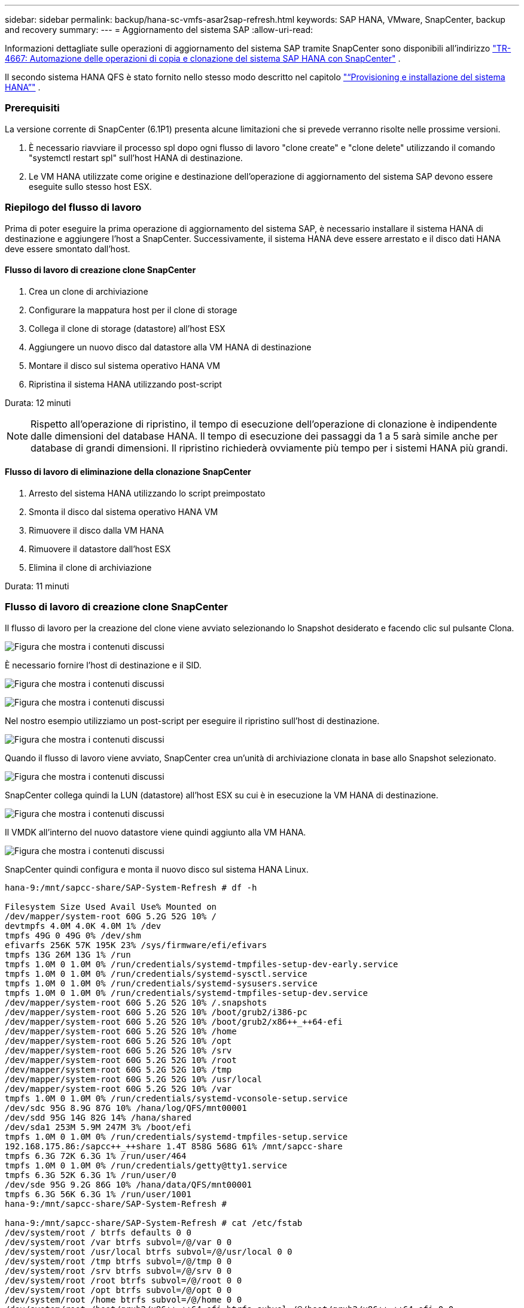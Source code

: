 ---
sidebar: sidebar 
permalink: backup/hana-sc-vmfs-asar2sap-refresh.html 
keywords: SAP HANA, VMware, SnapCenter, backup and recovery 
summary:  
---
= Aggiornamento del sistema SAP
:allow-uri-read: 


Informazioni dettagliate sulle operazioni di aggiornamento del sistema SAP tramite SnapCenter sono disponibili all'indirizzo  https://docs.netapp.com/us-en/netapp-solutions-sap/lifecycle/sc-copy-clone-introduction.html["TR-4667: Automazione delle operazioni di copia e clonazione del sistema SAP HANA con SnapCenter"] .

Il secondo sistema HANA QFS è stato fornito nello stesso modo descritto nel capitolo link:hana-sc-vmfs-asar2-hana-prov.html["“Provisioning e installazione del sistema HANA”"] .



=== Prerequisiti

La versione corrente di SnapCenter (6.1P1) presenta alcune limitazioni che si prevede verranno risolte nelle prossime versioni.

. È necessario riavviare il processo spl dopo ogni flusso di lavoro "clone create" e "clone delete" utilizzando il comando "systemctl restart spl" sull'host HANA di destinazione.
. Le VM HANA utilizzate come origine e destinazione dell'operazione di aggiornamento del sistema SAP devono essere eseguite sullo stesso host ESX.




=== Riepilogo del flusso di lavoro

Prima di poter eseguire la prima operazione di aggiornamento del sistema SAP, è necessario installare il sistema HANA di destinazione e aggiungere l'host a SnapCenter. Successivamente, il sistema HANA deve essere arrestato e il disco dati HANA deve essere smontato dall'host.



==== Flusso di lavoro di creazione clone SnapCenter

. Crea un clone di archiviazione
. Configurare la mappatura host per il clone di storage
. Collega il clone di storage (datastore) all'host ESX
. Aggiungere un nuovo disco dal datastore alla VM HANA di destinazione
. Montare il disco sul sistema operativo HANA VM
. Ripristina il sistema HANA utilizzando post-script


Durata: 12 minuti


NOTE: Rispetto all'operazione di ripristino, il tempo di esecuzione dell'operazione di clonazione è indipendente dalle dimensioni del database HANA. Il tempo di esecuzione dei passaggi da 1 a 5 sarà simile anche per database di grandi dimensioni. Il ripristino richiederà ovviamente più tempo per i sistemi HANA più grandi.



==== Flusso di lavoro di eliminazione della clonazione SnapCenter

. Arresto del sistema HANA utilizzando lo script preimpostato
. Smonta il disco dal sistema operativo HANA VM
. Rimuovere il disco dalla VM HANA
. Rimuovere il datastore dall'host ESX
. Elimina il clone di archiviazione


Durata: 11 minuti



=== Flusso di lavoro di creazione clone SnapCenter

Il flusso di lavoro per la creazione del clone viene avviato selezionando lo Snapshot desiderato e facendo clic sul pulsante Clona.

image:sc-hana-asrr2-vmfs-image28.png["Figura che mostra i contenuti discussi"]

È necessario fornire l'host di destinazione e il SID.

image:sc-hana-asrr2-vmfs-image29.png["Figura che mostra i contenuti discussi"]

image:sc-hana-asrr2-vmfs-image30.png["Figura che mostra i contenuti discussi"]

Nel nostro esempio utilizziamo un post-script per eseguire il ripristino sull'host di destinazione.

image:sc-hana-asrr2-vmfs-image31.png["Figura che mostra i contenuti discussi"]

Quando il flusso di lavoro viene avviato, SnapCenter crea un'unità di archiviazione clonata in base allo Snapshot selezionato.

image:sc-hana-asrr2-vmfs-image32.png["Figura che mostra i contenuti discussi"]

SnapCenter collega quindi la LUN (datastore) all'host ESX su cui è in esecuzione la VM HANA di destinazione.

image:sc-hana-asrr2-vmfs-image33.png["Figura che mostra i contenuti discussi"]

Il VMDK all'interno del nuovo datastore viene quindi aggiunto alla VM HANA.

image:sc-hana-asrr2-vmfs-image34.png["Figura che mostra i contenuti discussi"]

SnapCenter quindi configura e monta il nuovo disco sul sistema HANA Linux.

....
hana-9:/mnt/sapcc-share/SAP-System-Refresh # df -h

Filesystem Size Used Avail Use% Mounted on
/dev/mapper/system-root 60G 5.2G 52G 10% /
devtmpfs 4.0M 4.0K 4.0M 1% /dev
tmpfs 49G 0 49G 0% /dev/shm
efivarfs 256K 57K 195K 23% /sys/firmware/efi/efivars
tmpfs 13G 26M 13G 1% /run
tmpfs 1.0M 0 1.0M 0% /run/credentials/systemd-tmpfiles-setup-dev-early.service
tmpfs 1.0M 0 1.0M 0% /run/credentials/systemd-sysctl.service
tmpfs 1.0M 0 1.0M 0% /run/credentials/systemd-sysusers.service
tmpfs 1.0M 0 1.0M 0% /run/credentials/systemd-tmpfiles-setup-dev.service
/dev/mapper/system-root 60G 5.2G 52G 10% /.snapshots
/dev/mapper/system-root 60G 5.2G 52G 10% /boot/grub2/i386-pc
/dev/mapper/system-root 60G 5.2G 52G 10% /boot/grub2/x86++_++64-efi
/dev/mapper/system-root 60G 5.2G 52G 10% /home
/dev/mapper/system-root 60G 5.2G 52G 10% /opt
/dev/mapper/system-root 60G 5.2G 52G 10% /srv
/dev/mapper/system-root 60G 5.2G 52G 10% /root
/dev/mapper/system-root 60G 5.2G 52G 10% /tmp
/dev/mapper/system-root 60G 5.2G 52G 10% /usr/local
/dev/mapper/system-root 60G 5.2G 52G 10% /var
tmpfs 1.0M 0 1.0M 0% /run/credentials/systemd-vconsole-setup.service
/dev/sdc 95G 8.9G 87G 10% /hana/log/QFS/mnt00001
/dev/sdd 95G 14G 82G 14% /hana/shared
/dev/sda1 253M 5.9M 247M 3% /boot/efi
tmpfs 1.0M 0 1.0M 0% /run/credentials/systemd-tmpfiles-setup.service
192.168.175.86:/sapcc++_++share 1.4T 858G 568G 61% /mnt/sapcc-share
tmpfs 6.3G 72K 6.3G 1% /run/user/464
tmpfs 1.0M 0 1.0M 0% /run/credentials/getty@tty1.service
tmpfs 6.3G 52K 6.3G 1% /run/user/0
/dev/sde 95G 9.2G 86G 10% /hana/data/QFS/mnt00001
tmpfs 6.3G 56K 6.3G 1% /run/user/1001
hana-9:/mnt/sapcc-share/SAP-System-Refresh #

hana-9:/mnt/sapcc-share/SAP-System-Refresh # cat /etc/fstab
/dev/system/root / btrfs defaults 0 0
/dev/system/root /var btrfs subvol=/@/var 0 0
/dev/system/root /usr/local btrfs subvol=/@/usr/local 0 0
/dev/system/root /tmp btrfs subvol=/@/tmp 0 0
/dev/system/root /srv btrfs subvol=/@/srv 0 0
/dev/system/root /root btrfs subvol=/@/root 0 0
/dev/system/root /opt btrfs subvol=/@/opt 0 0
/dev/system/root /home btrfs subvol=/@/home 0 0
/dev/system/root /boot/grub2/x86++_++64-efi btrfs subvol=/@/boot/grub2/x86++_++64-efi 0 0
/dev/system/root /boot/grub2/i386-pc btrfs subvol=/@/boot/grub2/i386-pc 0 0
/dev/system/swap swap swap defaults 0 0
/dev/system/root /.snapshots btrfs subvol=/@/.snapshots 0 0
UUID=FB79-24DC /boot/efi vfat utf8 0 2
192.168.175.86:/sapcc++_++share /mnt/sapcc-share nfs rw,vers=3,hard,timeo=600,rsize=1048576,wsize=1048576,intr,noatime,nolock 0 0
#/dev/sdb /hana/data/QFS/mnt00001 xfs relatime,inode64 0 0
/dev/sdc /hana/log/QFS/mnt00001 xfs relatime,inode64 0 0
/dev/sdd /hana/shared xfs defaults 0 0
# The following entry has been added by NetApp (SnapCenter Plug-in for UNIX)
/dev/sde /hana/data/QFS/mnt00001 xfs rw,relatime,attr2,inode64,logbufs=8,logbsize=32k,noquota 0 0
hana-9:/mnt/sapcc-share/SAP-System-Refresh #
....
La seguente schermata mostra i passaggi del processo eseguiti da SnapCenter.

image:sc-hana-asrr2-vmfs-image35.png["Figura che mostra i contenuti discussi"]

Come accennato nella sezione "Prerequisiti", il servizio SnapCenter SPL sull'host HANA deve essere riavviato utilizzando il comando "systemctl restart spl" per avviare la pulizia corretta. Questa operazione deve essere eseguita al termine del processo.

Al termine del flusso di lavoro di clonazione, è possibile avviare il rilevamento automatico facendo clic sulla risorsa QFS. Al termine del processo di rilevamento automatico, il nuovo spazio di archiviazione viene elencato nella vista dettagli della risorsa.

image:sc-hana-asrr2-vmfs-image36.png["Figura che mostra i contenuti discussi"]



=== Flusso di lavoro di eliminazione della clonazione SnapCenter

Il flusso di lavoro di eliminazione del clone viene avviato selezionando il clone nella risorsa HANA di origine e facendo clic sul pulsante Elimina.

image:sc-hana-asrr2-vmfs-image37.png["Figura che mostra i contenuti discussi"]

Nel nostro esempio utilizziamo uno script predefinito per arrestare il database HANA di destinazione.

image:sc-hana-asrr2-vmfs-image38.png["Figura che mostra i contenuti discussi"]

La seguente schermata mostra i passaggi del processo eseguiti da SnapCenter.

image:sc-hana-asrr2-vmfs-image39.png["Figura che mostra i contenuti discussi"]

Come menzionato nella sezione "Prerequisiti", il servizio SnapCenter spl sull'host HANA deve essere riavviato utilizzando il comando "systemctl restart spl" per avviare la pulizia corretta.
